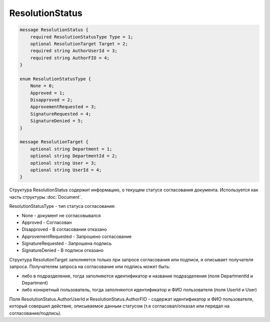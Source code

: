 ResolutionStatus
================

.. code-block:: protobuf

    message ResolutionStatus {
        required ResolutionStatusType Type = 1;
        optional ResolutionTarget Target = 2;
        required string AuthorUserId = 3;
        required string AuthorFIO = 4;
    }

    enum ResolutionStatusType {
        None = 0;
        Approved = 1;
        Disapproved = 2;
        ApprovementRequested = 3;
        SignatureRequested = 4;
        SignatureDenied = 5;
    }

    message ResolutionTarget {
        optional string Department = 1;
        optional string DepartmentId = 2;
        optional string User = 3;
        optional string UserId = 4;
    }
        

Структура ResolutionStatus содержит информацию, о текущем статусе согласования документа. Используется как часть структуры :doc:`Document`.

ResolutionStatusType - тип статуса согласования:

-  None - документ не согласовывался

-  Approved - Согласован

-  Disapproved - В согласовании отказано

-  ApprovementRequested - Запрошено согласование

-  SignatureRequested - Запрошена подпись

-  SignatureDenied - В подписи отказано

Структура ResolutionTarget заполняется только при запросе согласования или подписи, и описывает получателя запроса. Получателем запроса на согласование или подпись может быть:

-  либо в подразделение, тогда заполняются идентификатор и название подразделения (поля DepartmentId и Department)

-  либо конкретный пользователь, тогда заполняются идентификатор и ФИО пользователя (поля UserId и User)

Поля ResolutionStatus.AuthorUserId и ResolutionStatus.AuthorFIO - содержат идентификатор и ФИО пользователя, который совершил действие, описываемое данным статусом (т.е согласовал/отказал или передал на согласование/подпись).